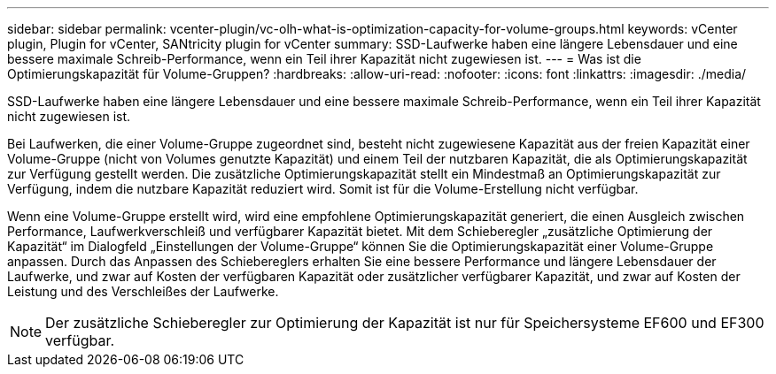 ---
sidebar: sidebar 
permalink: vcenter-plugin/vc-olh-what-is-optimization-capacity-for-volume-groups.html 
keywords: vCenter plugin, Plugin for vCenter, SANtricity plugin for vCenter 
summary: SSD-Laufwerke haben eine längere Lebensdauer und eine bessere maximale Schreib-Performance, wenn ein Teil ihrer Kapazität nicht zugewiesen ist. 
---
= Was ist die Optimierungskapazität für Volume-Gruppen?
:hardbreaks:
:allow-uri-read: 
:nofooter: 
:icons: font
:linkattrs: 
:imagesdir: ./media/


[role="lead"]
SSD-Laufwerke haben eine längere Lebensdauer und eine bessere maximale Schreib-Performance, wenn ein Teil ihrer Kapazität nicht zugewiesen ist.

Bei Laufwerken, die einer Volume-Gruppe zugeordnet sind, besteht nicht zugewiesene Kapazität aus der freien Kapazität einer Volume-Gruppe (nicht von Volumes genutzte Kapazität) und einem Teil der nutzbaren Kapazität, die als Optimierungskapazität zur Verfügung gestellt werden. Die zusätzliche Optimierungskapazität stellt ein Mindestmaß an Optimierungskapazität zur Verfügung, indem die nutzbare Kapazität reduziert wird. Somit ist für die Volume-Erstellung nicht verfügbar.

Wenn eine Volume-Gruppe erstellt wird, wird eine empfohlene Optimierungskapazität generiert, die einen Ausgleich zwischen Performance, Laufwerkverschleiß und verfügbarer Kapazität bietet. Mit dem Schieberegler „zusätzliche Optimierung der Kapazität“ im Dialogfeld „Einstellungen der Volume-Gruppe“ können Sie die Optimierungskapazität einer Volume-Gruppe anpassen. Durch das Anpassen des Schiebereglers erhalten Sie eine bessere Performance und längere Lebensdauer der Laufwerke, und zwar auf Kosten der verfügbaren Kapazität oder zusätzlicher verfügbarer Kapazität, und zwar auf Kosten der Leistung und des Verschleißes der Laufwerke.


NOTE: Der zusätzliche Schieberegler zur Optimierung der Kapazität ist nur für Speichersysteme EF600 und EF300 verfügbar.
